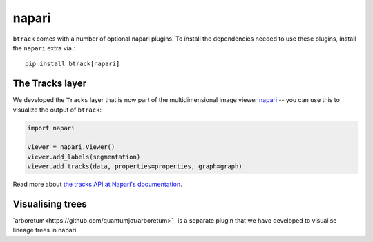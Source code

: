 .. _using Napari:

======
napari
======

``btrack`` comes with a number of optional napari plugins. To install the
dependencies needed to use these plugins, install the ``napari`` extra via.::

    pip install btrack[napari]

The Tracks layer
================

We developed the ``Tracks`` layer that is now part of the multidimensional image viewer `napari <https://napari.org/>`__ -- you can use this to visualize the output of ``btrack``:


.. code:: python

   import napari

   viewer = napari.Viewer()
   viewer.add_labels(segmentation)
   viewer.add_tracks(data, properties=properties, graph=graph)


Read more about `the tracks API at Napari's documentation <https://napari.org/api/napari.layers.Tracks.html>`_.

Visualising trees
=================
`arboretum<https://github.com/quantumjot/arboretum>`_ is a separate plugin that we have developed to visualise lineage trees in napari.
